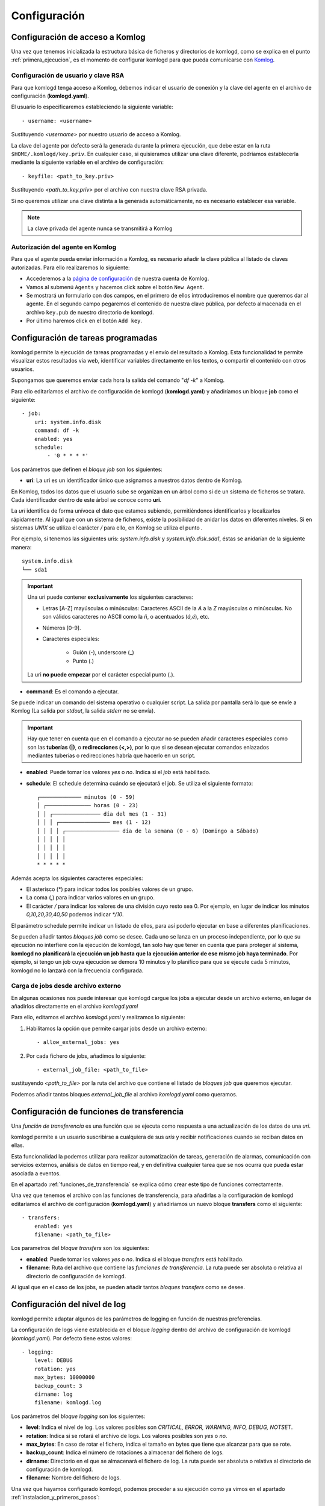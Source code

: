 .. _configuracion:

Configuración
=============

Configuración de acceso a Komlog
--------------------------------

Una vez que tenemos inicializada la estructura básica de ficheros y directorios de komlogd,
como se explica en el punto :ref:`primera_ejecucion`, es el momento de configurar komlogd
para que pueda comunicarse con `Komlog <http://www.komlog.io>`_.

Configuración de usuario y clave RSA
^^^^^^^^^^^^^^^^^^^^^^^^^^^^^^^^^^^^

Para que komlogd tenga acceso a Komlog, debemos indicar el usuario de conexión y la clave
del agente en el archivo de configuración (**komlogd.yaml**).

El usuario lo especificaremos estableciendo la siguiente variable::

    - username: <username>

Sustituyendo *<username>* por nuestro usuario de acceso a Komlog.

La clave del agente por defecto será la generada durante la primera ejecución,
que debe estar en la ruta ``$HOME/.komlogd/key.priv``. En cualquier caso, si quisieramos utilizar
una clave diferente, podríamos establecerla mediante la siguiente variable en el archivo de
configuración::

    - keyfile: <path_to_key.priv>

Sustituyendo *<path_to_key.priv>* por el archivo con nuestra clave RSA privada.

Si no queremos utilizar una clave distinta a la generada automáticamente, no es necesario establecer
esa variable.

.. note::
    La clave privada del agente nunca se transmitirá a Komlog

.. _autorizacion_agente:

Autorización del agente en Komlog
^^^^^^^^^^^^^^^^^^^^^^^^^^^^^^^^^

Para que el agente pueda enviar información a Komlog, es necesario añadir la clave pública
al listado de claves autorizadas. Para ello realizaremos lo siguiente:

* Accederemos a la `página de configuración <https://www.komlog.io/config>`_ de nuestra cuenta de Komlog.
* Vamos al submenú ``Agents`` y hacemos click sobre el botón ``New Agent``.
* Se mostrará un formulario con dos campos, en el primero de ellos introduciremos el
  nombre que queremos dar al agente. En el segundo campo pegaremos el contenido de nuestra
  clave pública, por defecto almacenada en el archivo ``key.pub`` de nuestro directorio de komlogd.
* Por último haremos click en el botón ``Add key``.


.. image:: _static/new_key.png


Configuración de tareas programadas
-----------------------------------

komlogd permite la ejecución de tareas programadas y el envío del resultado a Komlog.
Esta funcionalidad te permite visualizar estos resultados via web, identificar variables
directamente en los textos, o compartir el contenido con otros usuarios.

Supongamos que queremos enviar cada hora la salida del comando "*df -k*" a Komlog.

Para ello editaríamos el archivo de configuración de komlogd (**komlogd.yaml**) y añadiríamos
un bloque **job** como el siguiente::

    - job:
        uri: system.info.disk
        command: df -k
        enabled: yes
        schedule:
            - '0 * * * *'

Los parámetros que definen el *bloque job* son los siguientes:

* **uri**: La uri es un identificador único que asignamos a nuestros datos dentro de Komlog.

En Komlog, todos los datos que el usuario sube se organizan en un árbol como si de
un sistema de ficheros se tratara. Cada identificador dentro de este árbol se conoce
como **uri**.

La *uri* identifica de forma unívoca el dato que estamos subiendo, permitiéndonos
identificarlos y localizarlos rápidamente. Al igual que con un sistema de ficheros,
existe la posibilidad de anidar los datos en diferentes niveles. Si en sistemas
*UNIX* se utiliza el carácter */* para ello, en Komlog se utiliza el punto *.*

Por ejemplo, si tenemos las siguientes uris: *system.info.disk* y *system.info.disk.sda1*, éstas se
anidarían de la siguiente manera::
    
    system.info.disk
    └── sda1

.. important::
    Una uri puede contener **exclusivamente** los siguientes caracteres:

    * Letras [A-Z] mayúsculas o minúsculas: Caracteres ASCII de la *A* a la *Z* mayúsculas o minúsculas. No son válidos caracteres
      no ASCII como la *ñ*, o acentuados (*á,é*), etc.
    * Números [0-9].
    * Caracteres especiales:

        * Guión (-), underscore (_)
        * Punto (.)

    La uri **no puede empezar** por el carácter especial punto (.).

* **command**: Es el comando a ejecutar.

Se puede indicar un comando del sistema operativo o cualquier script. La salida por pantalla será lo que se envíe
a Komlog (La salida por *stdout*, la salida *stderr* no se envía).

.. important::
    Hay que tener en cuenta que en el comando a ejecutar no se pueden añadir caracteres especiales como son las **tuberías (|)**, o
    **redirecciones (<,>)**, por lo que si se desean ejecutar comandos enlazados mediantes tuberías o redirecciones habría que
    hacerlo en un script.

* **enabled**: Puede tomar los valores *yes* o *no*. Indica si el *job* está habilitado.

* **schedule**: El schedule determina cuándo se ejecutará el job. Se utiliza el siguiente formato::

         ┌───────────── minutos (0 - 59)
         │ ┌────────────── horas (0 - 23)
         │ │ ┌─────────────── día del mes (1 - 31)
         │ │ │ ┌──────────────── mes (1 - 12)
         │ │ │ │ ┌───────────────── día de la semana (0 - 6) (Domingo a Sábado)
         │ │ │ │ │
         │ │ │ │ │
         │ │ │ │ │
         * * * * *

Además acepta los siguientes caracteres especiales:

* El asterisco (*) para indicar todos los posibles valores de un grupo.
* La coma (,) para indicar varios valores en un grupo.
* El carácter */* para indicar los valores de una división cuyo resto sea 0. Por ejemplo, en lugar de indicar
  los minutos *0,10,20,30,40,50* podemos indicar *\*/10*.

El parámetro schedule permite indicar un listado de ellos, para así poderlo ejecutar en base a diferentes planificaciones.

Se pueden añadir tantos *bloques job* como se desee. Cada uno se lanza en un proceso independiente, por lo que su ejecución no interfiere
con la ejecución de komlogd, tan solo hay que tener en cuenta que para proteger al sistema, **komlogd no planificará la ejecución un job
hasta que la ejecución anterior de ese mismo job haya terminado**. Por ejemplo, si tengo un job cuya ejecución se demora 10 minutos y lo planifico para que
se ejecute cada 5 minutos, komlogd no lo lanzará con la frecuencia configurada.

Carga de jobs desde archivo externo
^^^^^^^^^^^^^^^^^^^^^^^^^^^^^^^^^^^

En algunas ocasiones nos puede interesar que komlogd cargue los jobs a ejecutar desde un archivo
externo, en lugar de añadirlos directamente en el archivo *komlogd.yaml*

Para ello, editamos el archivo *komlogd.yaml* y realizamos lo siguiente:

1. Habilitamos la opción que permite cargar jobs desde un archivo externo::

    - allow_external_jobs: yes

2. Por cada fichero de jobs, añadimos lo siguiente::

    - external_job_file: <path_to_file>

sustituyendo *<path_to_file>* por la ruta del archivo que contiene el listado de *bloques job*
que queremos ejecutar.

Podemos añadir tantos bloques *external_job_file* al archivo *komlogd.yaml* como queramos.

Configuración de funciones de transferencia
-------------------------------------------

Una *función de transferencia* es una función que se ejecuta como respuesta a una actualización de los
datos de una *uri*.

komlogd permite a un usuario suscribirse a cualquiera de sus *uris*
y recibir notificaciones cuando se reciban datos en ellas.

Esta funcionalidad la podemos utilizar para realizar automatización de tareas, generación de alarmas,
comunicación con servicios externos, análisis de datos en tiempo real, y en definitiva cualquier tarea
que se nos ocurra que pueda estar asociada a eventos.

En el apartado :ref:`funciones_de_transferencia` se explica cómo crear este tipo de funciones
correctamente.

Una vez que tenemos el archivo con las funciones de transferencia, para añadirlas a la configuración de komlogd
editaríamos el archivo de configuración (**komlogd.yaml**) y añadiríamos un nuevo bloque **transfers**
como el siguiente::

    - transfers:
        enabled: yes
        filename: <path_to_file>

Los parametros del *bloque transfers* son los siguientes:

* **enabled**: Puede tomar los valores *yes* o *no*. Indica si el bloque *transfers* está habilitado.

* **filename**: Ruta del archivo que contiene las *funciones de transferencia*. La ruta puede ser absoluta o relativa al directorio
  de configuración de komlogd.

Al igual que en el caso de los jobs, se pueden añadir tantos *bloques transfers* como se desee.

Configuración del nivel de log
------------------------------

komlogd permite adaptar algunos de los parámetros de logging en función de nuestras preferencias.

La configuración de logs viene establecida en el bloque *logging* dentro del archivo de configuración
de komlogd (*komlogd.yaml*). Por defecto tiene estos valores::

    - logging:
        level: DEBUG
        rotation: yes
        max_bytes: 10000000
        backup_count: 3
        dirname: log
        filename: komlogd.log

Los parámetros del *bloque logging* son los siguientes:

* **level**: Indica el nivel de log. Los valores posibles son *CRITICAL, ERROR, WARNING,
  INFO, DEBUG, NOTSET*.
* **rotation**: Indica si se rotará el archivo de logs. Los valores posibles son *yes* o *no*.
* **max_bytes**: En caso de rotar el fichero, indica el tamaño en bytes que tiene que alcanzar para que se rote.
* **backup_count**: Indica el número de rotaciones a almacenar del fichero de logs.
* **dirname**: Directorio en el que se almacenará el fichero de log. La ruta puede ser absoluta o relativa al directorio
  de configuración de komlogd.
* **filename**: Nombre del fichero de logs.

Una vez que hayamos configurado komlogd, podemos proceder a su ejecución como ya vimos en el apartado :ref:`instalacion_y_primeros_pasos`::

    komlogd &

